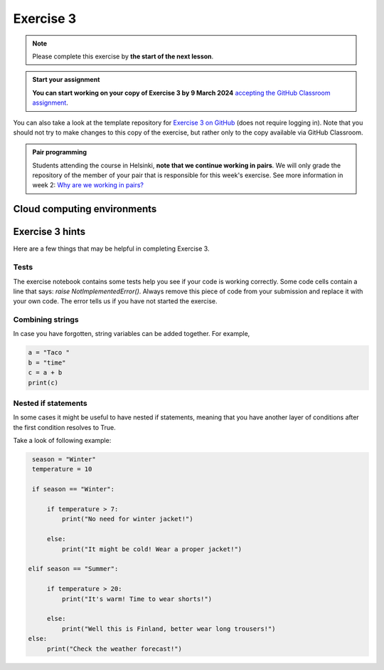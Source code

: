 Exercise 3
==========

.. note::

    Please complete this exercise by **the start of the next lesson**.

.. admonition:: Start your assignment

    **You can start working on your copy of Exercise 3 by 9 March 2024** `accepting the GitHub Classroom assignment <https://classroom.github.com/a/57Pn8x1a>`__.

You can also take a look at the template repository for `Exercise 3 on GitHub <https://github.com/NIGS-GeoPython-2023/exercise-3.git>`__ (does not require logging in).
Note that you should not try to make changes to this copy of the exercise, but rather only to the copy available via GitHub Classroom.

.. admonition:: Pair programming

    Students attending the course in Helsinki, **note that we continue working in pairs**.
    We will only grade the repository of the member of your pair that is responsible for this week's exercise.
    See more information in week 2: `Why are we working in pairs? <https://geo-python-upd.readthedocs.io/en/latest/lessons/L2/why-pairs.html>`_

Cloud computing environments
----------------------------

.. image:: https://img.shields.io/badge/Launch-CS_Hub-blue
   :target: http://jhub.science.upd.edu.ph/

.. image:: https://img.shields.io/badge/launch-binder-red.svg
   :target: https://mybinder.org/v2/gh/GeoPython-UPD/Binder/main
   
Exercise 3 hints
----------------

Here are a few things that may be helpful in completing Exercise 3.

Tests
~~~~~

The exercise notebook contains some tests help you see if your code is working correctly. Some code cells contain
a line that says: `raise NotImplementedError()`. Always remove this piece of code from your submission and replace
it with your own code. The error tells us if you have not started the exercise.

Combining strings
~~~~~~~~~~~~~~~~~

In case you have forgotten, string variables can be added together. For example,

.. code-block:: python

    a = "Taco "
    b = "time"
    c = a + b
    print(c)

Nested if statements
~~~~~~~~~~~~~~~~~~~~

In some cases it might be useful to have nested if statements, meaning that you have another layer of
conditions after the first condition resolves to True.

Take a look of following example:

.. code-block:: python

    season = "Winter"
    temperature = 10

    if season == "Winter":

        if temperature > 7:
            print("No need for winter jacket!")

        else:
            print("It might be cold! Wear a proper jacket!")

   elif season == "Summer":

        if temperature > 20:
            print("It's warm! Time to wear shorts!")

        else:
            print("Well this is Finland, better wear long trousers!")
   else:
        print("Check the weather forecast!")
